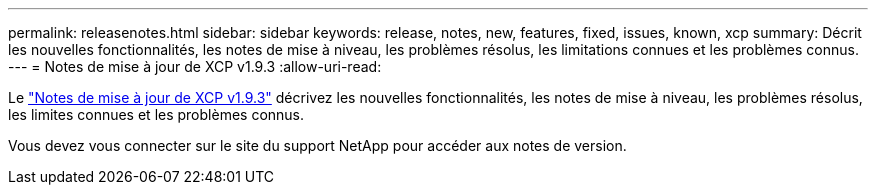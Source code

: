 ---
permalink: releasenotes.html 
sidebar: sidebar 
keywords: release, notes, new, features, fixed, issues, known, xcp 
summary: Décrit les nouvelles fonctionnalités, les notes de mise à niveau, les problèmes résolus, les limitations connues et les problèmes connus. 
---
= Notes de mise à jour de XCP v1.9.3
:allow-uri-read: 


[role="lead"]
Le link:https://library.netapp.com/ecm/ecm_download_file/ECMLP2886695["Notes de mise à jour de XCP v1.9.3"^] décrivez les nouvelles fonctionnalités, les notes de mise à niveau, les problèmes résolus, les limites connues et les problèmes connus.

Vous devez vous connecter sur le site du support NetApp pour accéder aux notes de version.
